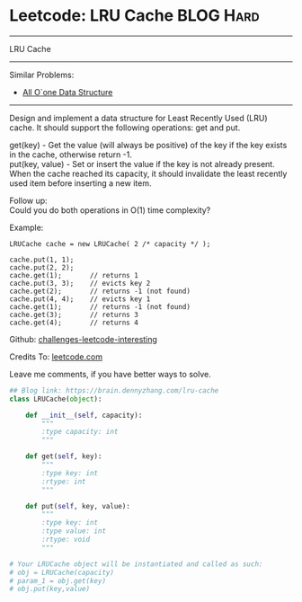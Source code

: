* Leetcode: LRU Cache                                   :BLOG:Hard:
#+STARTUP: showeverything
#+OPTIONS: toc:nil \n:t ^:nil creator:nil d:nil
:PROPERTIES:
:type:     designquestion
:END:
---------------------------------------------------------------------
LRU Cache
---------------------------------------------------------------------
Similar Problems:
- [[https://brain.dennyzhang.com/all-oone-data-structure][All O`one Data Structure]]
---------------------------------------------------------------------
Design and implement a data structure for Least Recently Used (LRU) cache. It should support the following operations: get and put.

get(key) - Get the value (will always be positive) of the key if the key exists in the cache, otherwise return -1.
put(key, value) - Set or insert the value if the key is not already present. When the cache reached its capacity, it should invalidate the least recently used item before inserting a new item.

Follow up:
Could you do both operations in O(1) time complexity?

Example:
#+BEGIN_EXAMPLE
LRUCache cache = new LRUCache( 2 /* capacity */ );

cache.put(1, 1);
cache.put(2, 2);
cache.get(1);       // returns 1
cache.put(3, 3);    // evicts key 2
cache.get(2);       // returns -1 (not found)
cache.put(4, 4);    // evicts key 1
cache.get(1);       // returns -1 (not found)
cache.get(3);       // returns 3
cache.get(4);       // returns 4
#+END_EXAMPLE

Github: [[url-external:https://github.com/DennyZhang/challenges-leetcode-interesting/tree/master/lru-cache][challenges-leetcode-interesting]]

Credits To: [[url-external:https://leetcode.com/problems/lru-cache/description/][leetcode.com]]

Leave me comments, if you have better ways to solve.

#+BEGIN_SRC python
## Blog link: https://brain.dennyzhang.com/lru-cache
class LRUCache(object):

    def __init__(self, capacity):
        """
        :type capacity: int
        """
        
    def get(self, key):
        """
        :type key: int
        :rtype: int
        """

    def put(self, key, value):
        """
        :type key: int
        :type value: int
        :rtype: void
        """

# Your LRUCache object will be instantiated and called as such:
# obj = LRUCache(capacity)
# param_1 = obj.get(key)
# obj.put(key,value)
#+END_SRC
